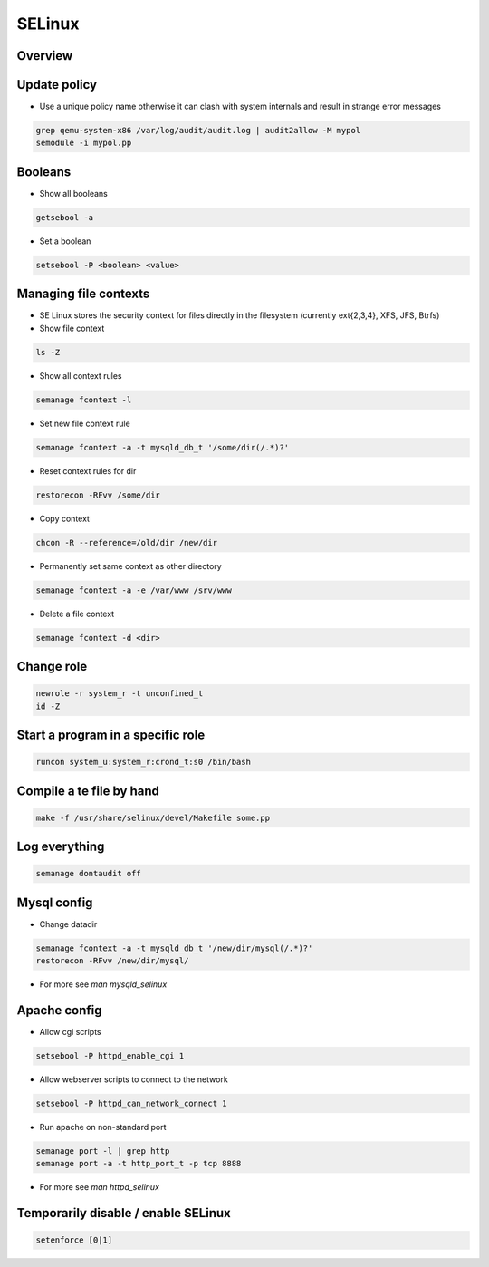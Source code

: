 #######
SELinux
#######

Overview
========

Update policy
=============

* Use a unique policy name otherwise it can clash with system internals and result in strange error messages

.. code-block:: bash

  grep qemu-system-x86 /var/log/audit/audit.log | audit2allow -M mypol
  semodule -i mypol.pp


Booleans
========

* Show all booleans

.. code-block:: bash

  getsebool -a

* Set a boolean

.. code-block:: bash

  setsebool -P <boolean> <value>

Managing file contexts
======================

* SE Linux stores the security context for files directly in the filesystem (currently ext{2,3,4}, XFS, JFS, Btrfs)
* Show file context

.. code-block:: bash

  ls -Z

* Show all context rules

.. code-block:: bash

  semanage fcontext -l

* Set new file context rule

.. code-block:: bash

  semanage fcontext -a -t mysqld_db_t '/some/dir(/.*)?'

* Reset context rules for dir

.. code-block:: bash

  restorecon -RFvv /some/dir

* Copy context

.. code-block:: bash

  chcon -R --reference=/old/dir /new/dir

* Permanently set same context as other directory

.. code-block:: bash

  semanage fcontext -a -e /var/www /srv/www

* Delete a file context

.. code-block:: bash

  semanage fcontext -d <dir>


Change role
===========

.. code-block:: bash

  newrole -r system_r -t unconfined_t
  id -Z


Start a program in a specific role
==================================

.. code-block:: bash

  runcon system_u:system_r:crond_t:s0 /bin/bash


Compile a te file by hand
==========================

.. code-block:: bash

  make -f /usr/share/selinux/devel/Makefile some.pp


Log everything
==============

.. code-block:: bash

  semanage dontaudit off


Mysql config
============

* Change datadir

.. code-block:: bash

  semanage fcontext -a -t mysqld_db_t '/new/dir/mysql(/.*)?'
  restorecon -RFvv /new/dir/mysql/

* For more see `man mysqld_selinux`


Apache config
==============

* Allow cgi scripts

.. code-block:: bash

  setsebool -P httpd_enable_cgi 1

* Allow webserver scripts to connect to the network

.. code-block:: bash

  setsebool -P httpd_can_network_connect 1

* Run apache on non-standard port

.. code-block:: bash

  semanage port -l | grep http
  semanage port -a -t http_port_t -p tcp 8888

* For more see `man httpd_selinux`


Temporarily disable / enable SELinux
====================================

.. code-block:: bash

  setenforce [0|1]
